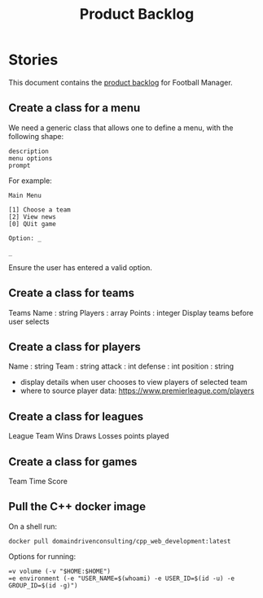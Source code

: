 #+options: date:nil toc:nil author:nil num:nil
#+title: Product Backlog
#+tags: { reviewing(r) }
#+tags: { story(s) epic(e) }

* Stories

This document contains the [[http://www.mountaingoatsoftware.com/agile/scrum/product-backlog][product backlog]] for Football Manager.

** Create a class for a menu

We need a generic class that allows one to define a menu, with the
following shape:

: description
: menu options
: prompt

For example:

: Main Menu
:
: [1] Choose a team
: [2] View news
: [0] QUit game
:
: Option: _
:
: _

Ensure the user has entered a valid option.

** Create a class for teams

Teams
Name : string
Players : array
Points : integer
Display teams before user selects

** Create a class for players

Name : string
Team : string
attack : int
defense : int
position : string

- display details when user chooses to view players of selected team
- where to source player data: https://www.premierleague.com/players

** Create a class for leagues

League
Team
Wins
Draws
Losses
points
played

** Create a class for games

Team
Time
Score

** Pull the C++ docker image

On a shell run:

: docker pull domaindrivenconsulting/cpp_web_development:latest

Options for running:

: =v volume (-v "$HOME:$HOME")
: =e environment (-e "USER_NAME=$(whoami) -e USER_ID=$(id -u) -e GROUP_ID=$(id -g)")
